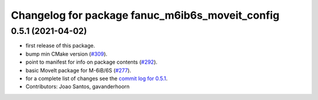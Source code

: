^^^^^^^^^^^^^^^^^^^^^^^^^^^^^^^^^^^^^^^^^^^^^^^^
Changelog for package fanuc_m6ib6s_moveit_config
^^^^^^^^^^^^^^^^^^^^^^^^^^^^^^^^^^^^^^^^^^^^^^^^

0.5.1 (2021-04-02)
------------------
* first release of this package.
* bump min CMake version (`#309 <https://github.com/ros-industrial/fanuc/issues/309>`_).
* point to manifest for info on package contents (`#292 <https://github.com/ros-industrial/fanuc/issues/292>`_).
* basic MoveIt package for M-6iB/6S (`#277 <https://github.com/ros-industrial/fanuc/issues/277>`_).
* for a complete list of changes see the `commit log for 0.5.1 <https://github.com/ros-industrial/fanuc/compare/0.5.0...0.5.1>`_.
* Contributors: Joao Santos, gavanderhoorn

